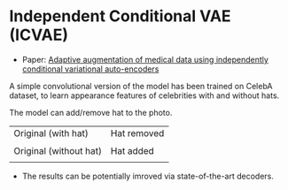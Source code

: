 * Independent Conditional VAE (ICVAE)
- Paper: [[https://ieeexplore.ieee.org/document/8706960][Adaptive augmentation of medical data using independently conditional variational auto-encoders]]

A simple convolutional version of the model has been trained on CelebA dataset, to learn appearance features of celebrities with and without hats.

The model can add/remove hat to the photo.

| Original (with hat)    | Hat removed      |
| [[./orig_hat.png]]         | [[./remove_hat.png]] |
|------------------------+------------------|
| Original (without hat) | Hat added        |
| [[./orig_no_hat.png]]      | [[./add_hat.png]]    |

- The results can be potentially imroved via state-of-the-art decoders.
